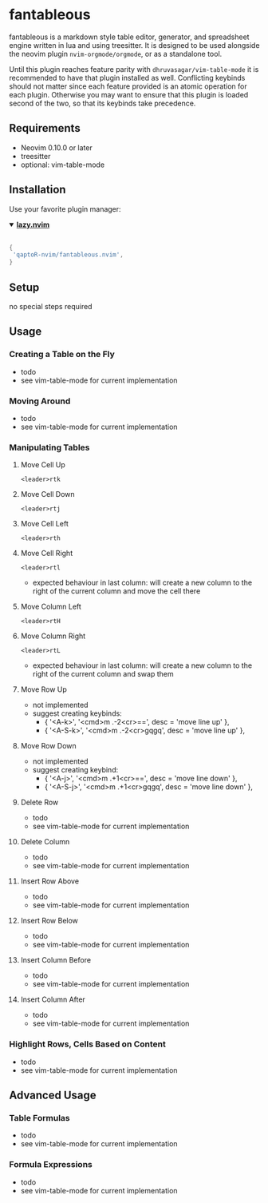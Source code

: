 * fantableous
fantableous is a markdown style table editor, generator, and spreadsheet engine written in lua and using treesitter. It is designed to be used alongside the neovim plugin ~nvim-orgmode/orgmode~, or as a standalone tool.

Until this plugin reaches feature parity with ~dhruvasagar/vim-table-mode~ it is recommended to have that plugin installed as well.
Conflicting keybinds should not matter since each feature provided is an atomic operation for each plugin. Otherwise you may want to ensure that this plugin is loaded second of the two, so that its keybinds take precedence.

** Requirements

- Neovim 0.10.0 or later
- treesitter
- optional: vim-table-mode

** Installation

Use your favorite plugin manager:

#+HTML:<details open><summary><b><a href="https://github.com/folke/lazy.nvim">lazy.nvim</a></b></summary></br>

#+BEGIN_SRC lua
{
 'qaptoR-nvim/fantableous.nvim',
}
#+END_SRC

#+HTML:</details>


** Setup
no special steps required

** Usage
*** Creating a Table on the Fly
- todo
- see vim-table-mode for current implementation


*** Moving Around
- todo
- see vim-table-mode for current implementation


*** Manipulating Tables
**** Move Cell Up
~<leader>rtk~

**** Move Cell Down
~<leader>rtj~

**** Move Cell Left
~<leader>rth~

**** Move Cell Right
~<leader>rtl~
- expected behaviour in last column: will create a new column to the right of the current column and move the cell there

**** Move Column Left
~<leader>rtH~

**** Move Column Right
~<leader>rtL~
- expected behaviour in last column: will create a new column to the right of the current column and swap them

**** Move Row Up
- not implemented
- suggest creating keybinds:
  - { '<A-k>', '<cmd>m .-2<cr>==', desc = 'move line up' },
  - { '<A-S-k>', '<cmd>m .-2<cr>gqgq', desc = 'move line up' },

**** Move Row Down
- not implemented
- suggest creating keybind:
  - { '<A-j>', '<cmd>m .+1<cr>==', desc = 'move line down' },
  - { '<A-S-j>', '<cmd>m .+1<cr>gqgq', desc = 'move line down' },

**** Delete Row
- todo
- see vim-table-mode for current implementation

**** Delete Column
- todo
- see vim-table-mode for current implementation

**** Insert Row Above
- todo
- see vim-table-mode for current implementation

**** Insert Row Below
- todo
- see vim-table-mode for current implementation

**** Insert Column Before
- todo
- see vim-table-mode for current implementation

**** Insert Column After
- todo
- see vim-table-mode for current implementation


*** Highlight Rows, Cells Based on Content
- todo
- see vim-table-mode for current implementation

** Advanced Usage
*** Table Formulas
- todo
- see vim-table-mode for current implementation

*** Formula Expressions 
- todo
- see vim-table-mode for current implementation

